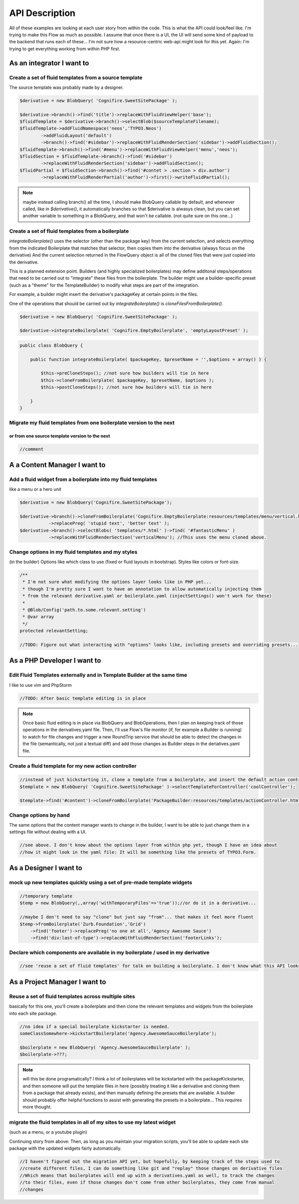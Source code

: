 API Description
===============

All of these examples are looking at each user story from within the code. This is what the API could
look/feel like. I'm trying to make this Flow as much as possible. I assume that once there is a UI,
the UI will send some kind of payload to the backend that runs each of these... I'm not sure how a
resource-centric web-api might look for this yet. Again: I'm trying to get everything working from
within PHP first.

As an integrator I want to
--------------------------

Create a set of fluid templates from a source template
~~~~~~~~~~~~~~~~~~~~~~~~~~~~~~~~~~~~~~~~~~~~~~~~~~~~~~

The source template was probably made by a designer.


.. code:: php

    $derivative = new BlobQuery( 'Cognifire.SweetSitePackage' );

    $derivative->branch()->find('title')->replaceWithFluidViewHelper('base');
    $fluidTemplate = $derivative->branch()->selectBlob($sourceTemplateFilename);
    $fluidTemplate->addFluidNamespace('neos','TYPO3.Neos')
            ->addFluidLayout('default')
            ->branch()->find('#sidebar')->replaceWithFluidRenderSection('sidebar')->addFluidSection();
    $fluidTemplate->branch()->find('#menu')->replaceWithFluidViewHelper('menu','neos');
    $fluidSection = $fluidTemplate->branch()->find('#sidebar')
            ->replaceWithFluidRenderSection('sidebar')->addFluidSection();
    $fluidPartial = $fluidSection->branch()->find('#contet > .section > div.author')
            ->replaceWithFluidRenderPartial('author')->first()->writeFluidPartial();


.. note::

  maybe instead calling branch() all the time, I should make BlobQuery callable by default, and whenever called,
  like in `$derivative()`, it automatically branches so that $derivative is alwasys clean, but you can set
  another variable to something in a BlobQuery, and that won't be callable. (not quite sure on this one...)

Create a set of fluid templates from a boilerplate
~~~~~~~~~~~~~~~~~~~~~~~~~~~~~~~~~~~~~~~~~~~~~~~~~~

`integrateBoilerplate()` uses the selector (other than the package key) from the current selection,
and selects everything from the indicated Boilerplate that matches that selector,
then copies them into the derivative (always focus on the derivative)
And the current selection returned in the FlowQuery object is all of the cloned files
that were just copied into the derivative.

This is a planned extension point. Builders (and highly specialized boilerplates) may define additonal
steps/operations that need to be carried out to "integrate" these files from the boilerplate.
The builder might use a builder-specific preset (such as a "theme" for the TemplateBuilder) to modify
what steps are part of the integration.

For example, a builder might insert the derivative's packageKey at certain points in the files.

One of the operations that should be carried out by `integrateBoilerplate()` is `cloneFilesFromBoilerplate()`.

.. code:: php

    $derivative = new BlobQuery( 'Cognifire.SweetSitePackage' );
    
    $derivative->integrateBoilerplate( 'Cognifire.EmptyBoilerplate', 'emptyLayoutPreset' );

.. code:: php

    public class BlobQuery {
    
        public function integrateBoilerplate( $packageKey, $presetName = '',$options = array() ) {
        
            $this->preCloneSteps(); //not sure how builders will tie in here
            $this->cloneFromBoilerplate( $packageKey, $presetName, $options );
            $this->postCloneSteps(); //not sure how builders will tie in here
        
        }
    }

Migrate my fluid templates from one boilerplate version to the next
~~~~~~~~~~~~~~~~~~~~~~~~~~~~~~~~~~~~~~~~~~~~~~~~~~~~~~~~~~~~~~~~~~~
or from one source template version to the next
'''''''''''''''''''''''''''''''''''''''''''''''

.. code:: php

    //comment

A a Content Manager I want to
-----------------------------

Add a fluid widget from a boilerplate into my fluid templates
~~~~~~~~~~~~~~~~~~~~~~~~~~~~~~~~~~~~~~~~~~~~~~~~~~~~~~~~~~~~~

like a menu or a hero unit

.. code:: php

    $derivative = new BlobQuery('Cognifire.SweetSitePackage');

    $derivative->branch()->cloneFromBoilerplate('Cognifire.EmptyBoilerplate:resources/templates/menu/vertical.html')
	       ->replacePreg( 'stupid text', 'better text' );
    $derivative->branch()->selectBlobs( 'templates/*.html' )->find( '#fantasticMenu' )
	       ->replaceWithFluidRenderSection('verticalMenu'); //This uses the menu cloned above.

Change options in my fluid templates and my styles
~~~~~~~~~~~~~~~~~~~~~~~~~~~~~~~~~~~~~~~~~~~~~~~~~~

(in the builder)
Options like which class to use (fixed or fluid layouts in bootstrap).
Styles like colors or font-size.

.. code:: php

    /**
     * I'm not sure what modifying the options layer looks like in PHP yet...
     * though I'm pretty sure I want to have an annotation to allow automatically injecting them
     * from the relevant derivative.yaml or boilerplate.yaml (injectSettings() won't work for these)
     *
     * @Blob/Config('path.to.some.relevant.setting')
     * @var array
     */
    protected relevantSetting;
    
    //TODO: Figure out what interacting with "options" looks like, including presets and overriding presets...

As a PHP Developer I want to
----------------------------

Edit Fluid Templates externally and in Template Builder at the same time
~~~~~~~~~~~~~~~~~~~~~~~~~~~~~~~~~~~~~~~~~~~~~~~~~~~~~~~~~~~~~~~~~~~~~~~~

I like to use vim and PhpStorm

.. code:: php

    //TODO: After basic template editing is in place
    
.. note::
    
    Once basic fluid editing is in place via BlobQuery and BlobOperations, then I plan on keeping track
    of those operations in the derivatives.yaml file. Then, I'll use Flow's file monitor (if, for example
    a Builder is running) to watch for file changes and trigger a new RoundTrip service that should be
    able to detect the changes in the file (semantically, not just a textual diff) and add those changes
    as Builder steps in the deriatives.yaml file.

Create a fluid template for my new action controller
~~~~~~~~~~~~~~~~~~~~~~~~~~~~~~~~~~~~~~~~~~~~~~~~~~~~

.. code:: php

    //instead of just kickstarting it, clone a template from a boilerplate, and insert the default action controller stuff
    $template = new BlobQuery( 'Cognifire.SweetSitePackage' )->selectTemplateForController('coolController');
    
    $template->find('#content')->cloneFromBoilerplate('PackageBuilder:resources/templates/actionController.html:#content');

Change options by hand
~~~~~~~~~~~~~~~~~~~~~~

The same options that the content manager wants to change in the builder,
I want to be able to just change them in a settings file without dealing with a UI.

.. code:: php

    //see above. I don't know about the options layer from within php yet, though I have an idea about
    //how it might look in the yaml file: It will be something like the presets of TYPO3.Form.

As a Designer I want to
-----------------------

mock up new templates quickly using a set of pre-made template widgets
~~~~~~~~~~~~~~~~~~~~~~~~~~~~~~~~~~~~~~~~~~~~~~~~~~~~~~~~~~~~~~~~~~~~~~

.. code:: php

    //temporary template
    $temp = new BlobQuery(,,array('withTemporaryFiles'=>'true'));//or do it in a derivative...
    
    //maybe I don't need to say "clone" but just say "from"... that makes it feel more fluent
    $temp->fromBoilerplate('Zurb.Foundation','Grid')
        ->find('footer')->replacePreg('no one at all','Agency Awesome Sauce')
        ->find('div:last-of-type')->replaceWithFluidRenderSection('footerLinks');

Declare which components are available in my boilerplate / used in my derivative
~~~~~~~~~~~~~~~~~~~~~~~~~~~~~~~~~~~~~~~~~~~~~~~~~~~~~~~~~~~~~~~~~~~~~~~~~~~~~~~~

.. code:: php

    //see 'reuse a set of fluid templates' for talk on building a boilerplate. I don't know what this API looks like.

As a Project Manager I want to
------------------------------

Reuse a set of fluid templates across multiple sites
~~~~~~~~~~~~~~~~~~~~~~~~~~~~~~~~~~~~~~~~~~~~~~~~~~~~

basically for this one, you'll create a boilerplate and then clone the relevant templates and widgets
from the boilerplate into each site package. 


.. code:: php

    //no idea if a special boilerplate kickstarter is needed.
    someClassSomewhere->kickstartBoilerplate('Agency.AwesomeSauceBoilerplate');
    
    $boilerplate = new BlobQuery( 'Agency.AwesomeSauceBoilerplate' );
    $boilerplate->???;
    
.. note::
    
    will this be done programatically? I think a lot of boilerplates will be kickstarted with the packageKickstarter,
    and then someone will put the template files in here (possibly treating it like a derivative and cloning them from
    a package that already exists), and then manually defining the presets that are available. A builder should probably
    offer helpful functions to assist with generating the presets in a boilerplate... This requires more thought.
    

migrate the fluid templates in all of my sites to use my latest widget
~~~~~~~~~~~~~~~~~~~~~~~~~~~~~~~~~~~~~~~~~~~~~~~~~~~~~~~~~~~~~~~~~~~~~~

(such as a menu, or a youtube plugin)

Continuing story from above: Then, as long as you maintain your migration scripts, you'll be able to
update each site package with the updated widgets fairly automatically.

.. code:: php

    //I haven't figured out the migration API yet, but hopefully, by keeping track of the steps used to
    //create different files, I can do something like git and "replay" those changes on derivative files
    //Which means that boilerplates will end up with a derivatives.yaml as well, to track the changes
    //to their files, even if those changes don't come from other boilerplates, they come from manual
    //changes

